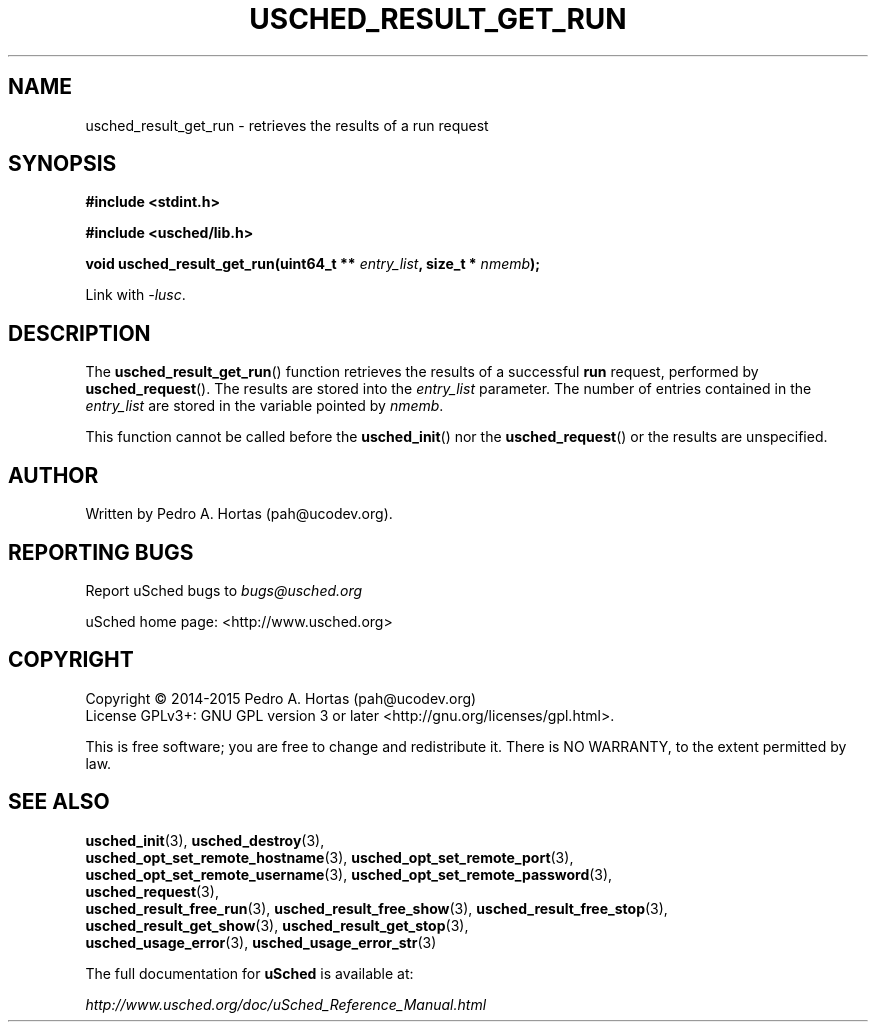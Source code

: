 .\" This file is part of the uCodev uSched project (http://www.usched.org)
.TH USCHED_RESULT_GET_RUN "3" "March 2015" "uCodev uSched" "uSched Programmer's Manual"
.SH NAME
usched_result_get_run \- retrieves the results of a run request
.SH SYNOPSIS
.B #include <stdint.h>

.B #include <usched/lib.h>

.BI "void usched_result_get_run(uint64_t ** " entry_list ", size_t * " nmemb );
.sp
Link with \fI\-lusc\fP.
.fi
.SH DESCRIPTION
The
.BR usched_result_get_run ()
function retrieves the results of a successful \fBrun\fR request, performed by
.BR usched_request ().
The results are stored into the \fIentry_list\fR parameter. The number of entries contained in the \fIentry_list\fR are stored in the variable pointed by \fInmemb\fR.
.PP
This function cannot be called before the
.BR usched_init ()
nor the
.BR usched_request ()
or the results are unspecified.
.PP
.SH AUTHOR
Written by Pedro A. Hortas (pah@ucodev.org).
.SH "REPORTING BUGS"
Report uSched bugs to \fIbugs@usched.org\fR
.PP
uSched home page: <http://www.usched.org>
.PP
.SH COPYRIGHT
Copyright \(co 2014-2015  Pedro A. Hortas (pah@ucodev.org)
.br
License GPLv3+: GNU GPL version 3 or later <http://gnu.org/licenses/gpl.html>.
.br
.PP
This is free software; you are free to change and redistribute it.
There is NO WARRANTY, to the extent permitted by law.
.PP
.SH "SEE ALSO"
\fBusched_init\fR(3), \fBusched_destroy\fR(3),
.br
\fBusched_opt_set_remote_hostname\fR(3), \fBusched_opt_set_remote_port\fR(3),
.br
.br
\fBusched_opt_set_remote_username\fR(3), \fBusched_opt_set_remote_password\fR(3),
.br
.br
\fBusched_request\fR(3),
.br
.br
\fBusched_result_free_run\fR(3), \fBusched_result_free_show\fR(3), \fBusched_result_free_stop\fR(3),
.br
.br
\fBusched_result_get_show\fR(3), \fBusched_result_get_stop\fR(3),
.br
.br
\fBusched_usage_error\fR(3), \fBusched_usage_error_str\fR(3)
.br
.PP
The full documentation for
.B uSched
is available at:
.PP
.PP
  \fIhttp://www.usched.org/doc/uSched_Reference_Manual.html\fR
.PP

